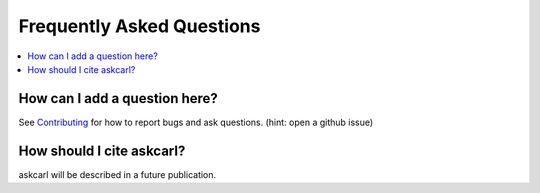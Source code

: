 .. _faq:

===========================
Frequently Asked Questions
===========================

.. contents:: :local:

How can I add a question here?
------------------------------

See `Contributing <contributing.rst>`_ for how to report bugs and ask questions. (hint: open a github issue)


How should I cite askcarl?
--------------------------------

askcarl will be described in a future publication.
